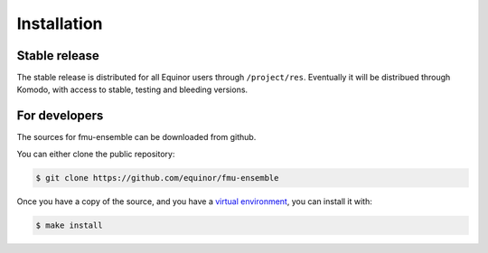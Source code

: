 .. highlight:: shell

============
Installation
============


Stable release
--------------

The stable release is distributed for all Equinor users through
``/project/res``. Eventually it will be distribued through Komodo,
with access to stable, testing and bleeding versions.


For developers
--------------

The sources for fmu-ensemble can be downloaded from github.

You can either clone the public repository:

.. code-block:: console

    $ git clone https://github.com/equinor/fmu-ensemble

Once you have a copy of the source, and you have a `virtual environment`_,
you can install it with:

.. code-block:: console

    $ make install


.. _virtual environment: http://docs.python-guide.org/en/latest/dev/virtualenvs/
